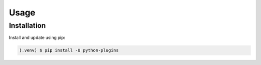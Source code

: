 =====
Usage
=====

.. _installation:

Installation
==============

Install and update using pip:

.. code-block:: console

   (.venv) $ pip install -U python-plugins
